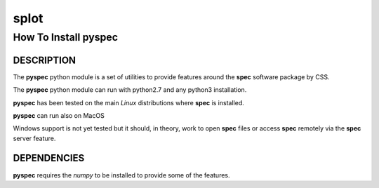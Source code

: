 ..  %W%  %G% CSS
..
..  "splot" Release %R%
..
..  Copyright (c) 2018
..  by Certified Scientific Software.
..  All rights reserved.
..
..  Permission is hereby granted, free of charge, to any person obtaining a
..  copy of this software ("splot") and associated documentation files (the
..  "Software"), to deal in the Software without restriction, including
..  without limitation the rights to use, copy, modify, merge, publish,
..  distribute, sublicense, and/or sell copies of the Software, and to
..  permit persons to whom the Software is furnished to do so, subject to
..  the following conditions:
..
..  The above copyright notice and this permission notice shall be included
..  in all copies or substantial portions of the Software.
..
..  Neither the name of the copyright holder nor the names of its contributors
..  may be used to endorse or promote products derived from this software
..  without specific prior written permission.
..
..     * The software is provided "as is", without warranty of any   *
..     * kind, express or implied, including but not limited to the  *
..     * warranties of merchantability, fitness for a particular     *
..     * purpose and noninfringement.  In no event shall the authors *
..     * or copyright holders be liable for any claim, damages or    *
..     * other liability, whether in an action of contract, tort     *
..     * or otherwise, arising from, out of or in connection with    *
..     * the software or the use of other dealings in the software.  *

+++++++++
**splot**
+++++++++

------------------------
How To Install **pyspec**
------------------------

DESCRIPTION
+++++++++++

The **pyspec** python module is a set of utilities to provide features
around the **spec** software package by CSS.

The **pyspec** python module can run with python2.7 and any python3 installation.

**pyspec** has been tested on the main *Linux* distributions where
**spec** is installed.  

**pyspec** can run also on MacOS 

Windows support is not yet tested but it should, in theory, work to open
**spec** files or access **spec** remotely via the **spec** server feature.


DEPENDENCIES
++++++++++++

**pyspec** requires the *numpy* to be installed to provide some of the
features. 
